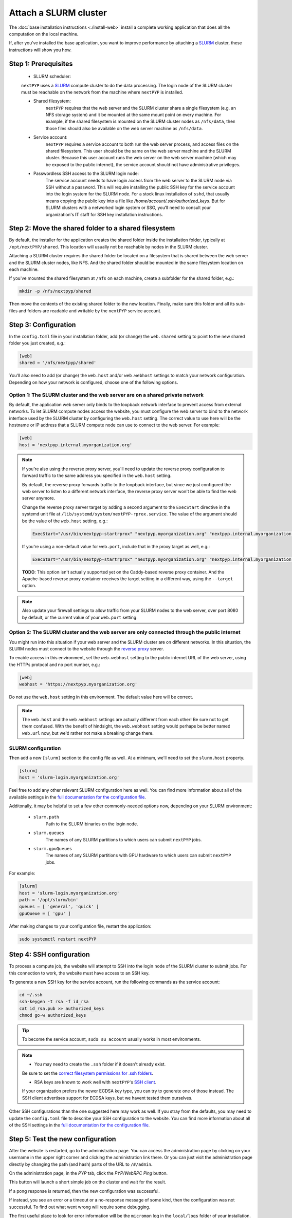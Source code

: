 
======================
Attach a SLURM cluster
======================

The :doc:`base installation instructions <./install-web>` install a complete working application that does
all the computation on the local machine.

If, after you've installed the base application, you want to improve performance by attaching a SLURM_ cluster,
these instructions will show you how.

.. _SLURM: https://slurm.schedmd.com/overview.html


Step 1: Prerequisites
---------------------

 * SLURM scheduler:
 ``nextPYP`` uses a SLURM_ compute cluster to do the data processing. The login node of the SLURM cluster must be reachable on the network from the machine where ``nextPYP`` is installed.

 * Shared filesystem:
     ``nextPYP`` requires that the web server and the SLURM cluster share a single filesystem (e.g.
     an NFS storage system) and it be mounted at the same mount point on every machine.
     For example, if the shared filesystem is mounted on the SLURM cluster nodes as ``/nfs/data``,
     then those files should also be available on the web server machine as ``/nfs/data``.

 * Service account:
     ``nextPYP`` requires a service account to both run the web server process, and access files on
     the shared filesystem. This user should be the same on the web server machine and the SLURM cluster.
     Because this user account runs the web server on the web server machine (which may be exposed to
     the public internet), the service account should not have administrative privileges.

 * Passwordless SSH access to the SLURM login node:
     The service account needs to have login access from the web server to the SLURM node via SSH without a password.
     This will require installing the public SSH key for the service account into the login system for the SLURM node.
     For a stock linux installation of ``sshd``, that usually means copying the public key into a file like
     `/home/account/.ssh/authorized_keys`. But for SLURM clusters with a networked login system or SSO,
     you'll need to consult your organization's IT staff for SSH key installation instructions.


Step 2: Move the shared folder to a shared filesystem
-----------------------------------------------------

By default, the installer for the application creates the shared folder inside the installation folder,
typically at ``/opt/nextPYP/shared``. This location will usually not be reachable by nodes in the SLURM cluster.

Attaching a SLURM cluster requires the shared folder be located on a filesystem that is shared between
the web server and the SLURM cluster nodes, like NFS. And the shared folder should be mounted in the same filesystem
location on each machine.

If you've mounted the shared filesystem at ``/nfs`` on each machine, create a subfolder for the shared folder, e.g.:

.. code-block:: bash

    mkdir -p /nfs/nextpyp/shared

Then move the contents of the existing shared folder to the new location.
Finally, make sure this folder and all its sub-files and folders
are readable and writable by the ``nextPYP`` service account.


Step 3: Configuration
---------------------

In the ``config.toml`` file in your installation folder, add (or change) the ``web.shared`` setting
to point to the new shared folder you just created, e.g.:

.. code-block:: toml

    [web]
    shared = '/nfs/nextpyp/shared'

You'll also need to add (or change) the ``web.host`` and/or ``web.webhost`` settings to match your network
configuration. Depending on how your network is configured, choose one of the following options.

Option 1: The SLURM cluster and the web server are on a shared private network
~~~~~~~~~~~~~~~~~~~~~~~~~~~~~~~~~~~~~~~~~~~~~~~~~~~~~~~~~~~~~~~~~~~~~~~~~~~~~~

By default, the application web server only binds to the loopback network interface
to prevent access from external networks. To let SLURM compute nodes access the website,
you must configure the web server to bind to the network interface used by the SLURM cluster
by configuring the ``web.host`` setting. The correct value to use here will be the hostname or IP address
that a SLURM compute node can use to connect to the web server. For example:

.. code-block:: toml

    [web]
    host = 'nextpyp.internal.myorganization.org'

.. note::

    If you're also using the reverse proxy server, you'll need to update the reverse proxy configuration
    to forward traffic to the same address you specified in the ``web.host`` setting.

    By default, the reverse proxy forwards traffic to the loopback interface, but since we just configured
    the web server to listen to a different network interface, the reverse proxy server won't be able to
    find the web server anymore.

    Change the reverse proxy server target by adding a second argument to the ``ExecStart``
    directive in the systemd unit file at ``/lib/systemd/system/nextPYP-rprox.service``.
    The value of the argument should be the value of the ``web.host`` setting, e.g.:

    .. code-block::

        ExecStart="/usr/bin/nextpyp-startrprox" "nextpyp.myorganization.org" "nextpyp.internal.myorganization.org"

    If you're using a non-default value for ``web.port``, include that in the proxy target as well, e.g.:

    .. code-block::

        ExecStart="/usr/bin/nextpyp-startrprox" "nextpyp.myorganization.org" "nextpyp.internal.myorganization.org:8083"

    **TODO**: This option isn't actually supported yet on the Caddy-based reverse proxy container.
    And the Apache-based reverse proxy container receives the target setting in a different way,
    using the ``--target`` option.

.. warn::

    If the hostname or IP address you choose for the ``web.host`` setting is reachable from the public
    internet, these settings will lead to a less secure configuration and increase your risk of a
    security compromise! You should only use this configuration if the ``web.host`` value is only available
    within your private network, and not the public internet.

.. note::

    Also update your firewall settings to allow traffic from your SLURM nodes to the web server,
    over port 8080 by default, or the current value of your ``web.port`` setting.

Option 2: The SLURM cluster and the web server are only connected through the public internet
~~~~~~~~~~~~~~~~~~~~~~~~~~~~~~~~~~~~~~~~~~~~~~~~~~~~~~~~~~~~~~~~~~~~~~~~~~~~~~~~~~~~~~~~~~~~~

You might run into this situation if your web server and the SLURM cluster are on different
networks. In this situation, the SLURM nodes must connect to the website through the
`reverse proxy <./install-rprox>`_ server.

To enable access in this environment, set the ``web.webhost`` setting to the public internet URL
of the web server, using the HTTPs protocol and no port number, e.g.:

.. code-block:: toml

    [web]
    webhost = 'https://nextpyp.myorganization.org'

Do not use the ``web.host`` setting in this environment. The default value here will be correct.

.. note::

    The ``web.host`` and the ``web.webhost`` settings are actually different from each other!
    Be sure not to get them confused. With the benefit of hindsight, the ``web.webhost`` setting
    would perhaps be better named ``web.url`` now, but we'd rather not make a breaking change there.

SLURM configuration
~~~~~~~~~~~~~~~~~~~

Then add a new ``[slurm]`` section to the config file as well.
At a minimum, we'll need to set the ``slurm.host`` property.

.. code-block:: toml

    [slurm]
    host = 'slurm-login.myorganization.org'

Feel free to add any other relevant SLURM configuration here as well. You can find more information about all of
the available settings in the `full documentation for the configuration file <../reference/config.html>`_.

Additonally, it may be helpful to set a few other commonly-needed options now, depending on your SLURM environment:

 * ``slurm.path``
     Path to the SLURM binaries on the login node.

 * ``slurm.queues``
     The names of any SLURM partitions to which users can submit ``nextPYP`` jobs.

 * ``slurm.gpuQueues``
     The names of any SLURM partitions with GPU hardware to which users can submit ``nextPYP`` jobs.

For example:

.. code-block:: toml

    [slurm]
    host = 'slurm-login.myorganization.org'
    path = '/opt/slurm/bin'
    queues = [ 'general', 'quick' ]
    gpuQueue = [ 'gpu' ]

After making changes to your configuration file, restart the application:

.. code-block:: bash

  sudo systemctl restart nextPYP


Step 4: SSH configuration
-------------------------

To process a compute job, the website will attempt to SSH into the login node of the SLURM cluster to submit jobs.
For this connection to work, the website must have access to an SSH key.

To generate a new SSH key for the service account, run the following commands as the service account:

.. code-block:: bash

    cd ~/.ssh
    ssh-keygen -t rsa -f id_rsa
    cat id_rsa.pub >> authorized_keys
    chmod go-w authorized_keys

.. tip::

    To become the service account, ``sudo su account`` usually works in most environments.

.. note::

    * You may need to create the ``.ssh`` folder if it doesn't already exist. 
    Be sure to set the
    `correct filesystem permissions for .ssh folders <https://itishermann.me/blog/correct-file-permission-for-ssh-keys-and-folders/>`_.

    * RSA keys are known to work well with ``nextPYP``'s `SSH client <http://www.jcraft.com/jsch/>`_.
    If your organization prefers the newer ECDSA key type, you can try to generate one of those instead.
    The SSH client advertises support for ECDSA keys, but we havent tested them ourselves.

Other SSH configurations than the one suggested here may work as well. If you stray from the defaults,
you may need to update the ``config.toml`` file to describe your SSH configuration to the website.
You can find more information about all of the SSH settings in the
`full documentation for the configuration file <../reference/config>`_.


Step 5: Test the new configuration
----------------------------------

After the website is restarted, go to the administration page. You can access the administration page by
clicking on your username in the upper right corner and clicking the administration link there. Or you can
just visit the administration page directly by changing the path (and hash) parts of the URL to ``/#/admin``.

On the administration page, in the *PYP* tab, click the *PYP/WebRPC Ping* button.

This button will launch a short simple job on the cluster and wait for the result.

If a pong response is returned, then the new configuration was successful.

If instead, you see an error or a timeout or a no-response message of some kind, then the configuration was not successful.
To find out what went wrong will require some debugging.

The first useful place to look for error information will be the ``micromon`` log in the ``local/logs`` folder of
your installation. Errors with the SSH connection will appear there. See :doc:`troubleshooting<./troubleshooting>` for more details.

The next place to look for errors is the log files in the ``shared/log`` folder in the shared filesystem.
If worker processes can't connect to the website, their log files will usually explain why. Usually problems
at this stage are caused by networking issues and mismatched configuration.
